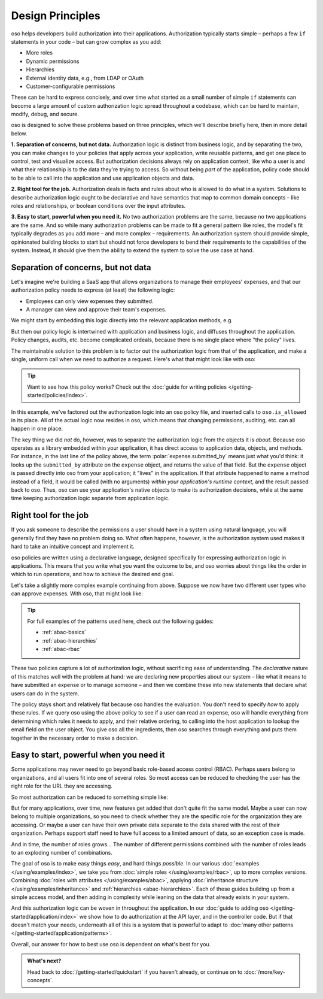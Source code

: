 .. role:: polar(code)
   :language: prolog

=================
Design Principles
=================

oso helps developers build authorization into their applications.
Authorization typically starts simple – perhaps a few ``if`` statements
in your code – but can grow complex as you add:

- More roles
- Dynamic permissions
- Hierarchies
- External identity data, e.g., from LDAP or OAuth
- Customer-configurable permissions

These can be hard to express concisely, and over time what started as a small
number of simple ``if`` statements can become a large amount of custom
authorization logic spread throughout a codebase, which can be hard to maintain,
modify, debug, and secure.

oso is designed to solve these problems based on three principles, which we'll
describe briefly here, then in more detail below.

**1. Separation of concerns, but not data.** Authorization logic is distinct
from business logic, and by separating the two, you can make changes to your
policies that apply across your application, write reusable patterns, and get
one place to control, test and visualize access. But authorization decisions
always rely on application context, like who a user is and what their relationship
is to the data they're trying to access. So without being *part* of the
application, policy code should to be able to call into the application
and use application objects and data.

**2. Right tool for the job.** Authorization deals in facts and rules about who
is allowed to do what in a system. Solutions to describe authorization logic
ought to be declarative and have semantics that map to common domain concepts –
like roles and relationships, or boolean conditions over the input attributes.

**3. Easy to start, powerful when you need it.** No two
authorization problems are the same, because no two applications are the same.
And so while many authorization problems can be made to fit a general pattern
like roles, the model's fit typically degrades as you add more – and more
complex – requirements. An authorization system should provide simple,
opinionated building blocks to start but should not force developers to bend
their requirements to the capabilities of the system. Instead, it should give
them the ability to extend the system to solve the use case at hand.

Separation of concerns, but not data
------------------------------------

Let's imagine we're building a SaaS app that allows organizations to manage
their employees' expenses, and that our authorization policy needs to express
(at least) the following logic:

* Employees can only view expenses they submitted.
* A manager can view and approve their team's expenses.

We might start by embedding this logic directly into the relevant
application methods, e.g.

.. code-block:: python
   :caption: :fab:`python` simple authorization logic

    if user.email == expense.submitted_by:
        ...

But then our policy logic is intertwined with application and business
logic, and diffuses throughout the application. Policy changes, audits,
etc. become complicated ordeals, because there is no single place where
"the policy" lives.

The maintainable solution to this problem is to factor out the
authorization logic from that of the application, and make a single,
uniform call when we need to authorize a request. Here's what that
might look like with oso:

.. tabs::

    .. group-tab:: Before

        .. code-block:: python
           :caption: :fab:`python` expense.py

            def show(expense):
                if user.email == expense.submitted_by:
                    return str(expense)

            def download(expense):
                if user.email == expense.submitted_by:
                    return expense.to_json()

            def approve(expense):
                if any(employee.email == expense.submitted_by for employee in user.employees()):
                    expense.approve()

    .. group-tab:: After

        .. container:: left-col

            .. code-block:: python
                :caption: :fab:`python` expense.py

                def show(expense):
                    if oso.is_allowed(user, "read", expense):
                        return str(expense)

                def download(expense):
                    if oso.is_allowed(user, "read", expense):
                        return expense.to_json()

                def approve(expense):
                    if oso.is_allowed(user, "approve", expense):
                        expense.approve()

        .. container:: right-col

            .. code-block:: polar
                :caption: :fa:`oso` expense.polar

                # employees can read expenses they submitted
                allow(user, "read", expense) if
                    submitted(user, expense);

                # managers can approve employee expenses
                allow(user, "approve", expense) if
                    employee in user.employees() and
                    submitted(employee, expense);

                submitted(user, expense) if
                    user.email = expense.submitted_by;

.. tip::
    Want to see how this policy works? Check out the
    :doc:`guide for writing policies </getting-started/policies/index>`.

In this example, we've factored out the authorization logic into an
oso policy file, and inserted calls to ``oso.is_allowed`` in its place.
All of the actual logic now resides in oso, which means that changing
permissions, auditing, etc. can all happen in one place.

The key thing we did *not* do, however, was to separate the authorization
logic from the objects it is *about*. Because oso operates as a library
embedded within your application, it has direct access to application
data, objects, and methods. For instance, in the last line of the policy
above, the term :polar:`expense.submitted_by` means just what you'd think:
it looks up the ``submitted_by`` attribute on the ``expense`` object,
and returns the value of that field. But the ``expense`` object is passed
directly into oso from your application; it "lives" in the application.
If that attribute happened to name a method instead of a field, it would
be called (with no arguments) *within your application's runtime context*,
and the result passed back to oso. Thus, oso can use your application's
native objects to make its authorization decisions, while at the same time
keeping authorization logic separate from application logic.


Right tool for the job
----------------------

If you ask someone to describe the permissions a user should have in a system
using natural language, you will generally find they have no problem doing so.
What often happens, however, is the authorization system used makes it hard
to take an intuitive concept and implement it.

oso policies are written using a declarative language, designed specifically
for expressing authorization logic in applications. This means that you write what you want the outcome to be, and oso worries about things like the order in which to run operations, and how to achieve the desired end goal.

Let's take a slightly more complex example continuing from above. Suppose we now
have two different user types who can approve expenses. With oso, that might look like:

.. container:: left-col

    .. code-block:: polar
        :caption: :fa:`oso` expense.polar

        # managers can approve their employees' expenses
        allow(user, "approve", expense) if
            manages(user, employee)
            and submitted(employee, expense);

        # project managers can approve project expenses
        allow(user, "approve", expense) if
            role(user, "manager",
                Project.lookup_by_id(expense.project_id));

.. container:: right-col

    .. code-block:: polar
        :caption: :fa:`oso` organization.polar

        # manages user or managers users' manager
        manages(manager, user) if
            employee in manager.employees()
            and employee = user
            or manages(employee, user);

        # user is in the list of project managers
        role(user, "manager", project: Project) if
            user in project.managers();

.. tip::
    For full examples of the patterns used here, check out the following guides:

    - :ref:`abac-basics`
    - :ref:`abac-hierarchies`
    - :ref:`abac-rbac`

These two policies capture a lot of authorization logic, without sacrificing
ease of understanding. The *declarative* nature of this matches well with the
problem at hand: we are declaring new properties about our system – like what
it means to have submitted an expense or to manage someone – and then we combine
these into new statements that declare what users can do in the system.

The policy stays short and relatively flat because oso handles the evaluation.
You don't need to specify *how* to apply these rules. If we query oso using the
above policy to see if a user can read an expense, oso will handle everything
from determining which rules it needs to apply, and their relative ordering, to
calling into the host application to lookup the email field on the user object.
You give oso all the ingredients, then oso searches through everything and puts
them together in the necessary order to make a decision.

Easy to start, powerful when you need it
----------------------------------------

Some applications may never need to go beyond basic role-based access control
(RBAC). Perhaps users belong to organizations, and all users fit into one of
several roles. So most access can be reduced to checking the user has the right
role for the URL they are accessing.

So most authorization can be reduced to something simple like:

.. code-block:: polar
    :caption: :fa:`oso`

    allow(user, action, path) if
        user.role = "admin";

    allow(user, action, path) if
        user.role = "user"
        and not path.starts_with("/admin/");

But for many applications, over time, new features get added that don't quite
fit the same model. Maybe a user can now belong to multiple organizations, so
you need to check whether they are the specific role for the organization they
are accessing. Or maybe a user can have their own private data separate to the
data shared with the rest of their organization. Perhaps support staff need to
have full access to a limited amount of data, so an exception case is made.

And in time, the number of roles grows... The number of different permissions
combined with the number of roles leads to an exploding number of combinations.

The goal of oso is to make easy things *easy*, and hard things *possible*.
In our various :doc:`examples </using/examples/index>`, we take you from
:doc:`simple roles </using/examples/rbac>`, up to more complex versions.
Combining :doc:`roles with attributes </using/examples/abac>`,
applying :doc:`inheritance structure </using/examples/inheritance>` and
:ref:`hierarchies <abac-hierarchies>`. Each of these guides building
up from a simple access model, and then adding in complexity
while leaning on the data that already exists in your system.

And this authorization logic can be woven in throughout the application.
In our :doc:`guide to adding oso </getting-started/application/index>`
we show how to do authorization at the API layer, and in the controller code.
But if that doesn't match your needs, underneath all of this is a system
that is powerful to adapt to :doc:`many other patterns </getting-started/application/patterns>`.

Overall, our answer for how to best use oso is dependent on what's best
for you.

.. admonition:: What's next?
    :class: tip whats-next

    Head back to :doc:`/getting-started/quickstart` if you
    haven't already, or continue on to :doc:`/more/key-concepts`.
